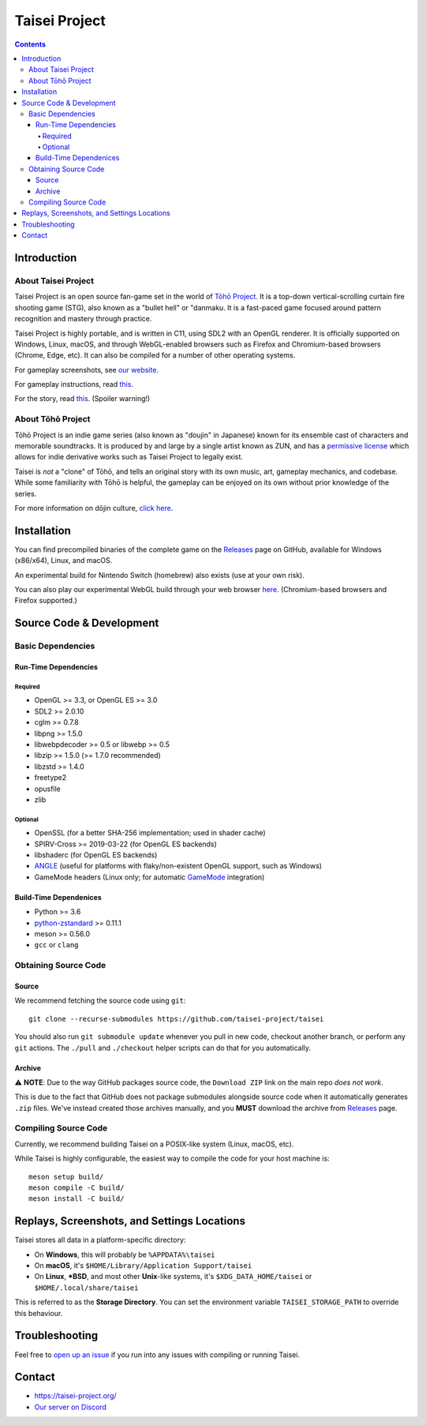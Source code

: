 Taisei Project
==============

.. image:: misc/icons/taisei.ico
   :width: 150
   :alt: Taisei Project icon

.. contents::

Introduction
------------

About Taisei Project
^^^^^^^^^^^^^^^^^^^^

Taisei Project is an open source fan-game set in the world of
`Tōhō Project <https://en.wikipedia.org/wiki/Touhou_Project>`__.
It is a top-down vertical-scrolling curtain fire shooting game (STG), also known
as a "bullet hell" or "danmaku. It is a fast-paced game focused around pattern
recognition and mastery through practice.

Taisei Project is highly portable, and is written in C11, using SDL2 with an
OpenGL renderer. It is officially supported on Windows, Linux, macOS, and
through WebGL-enabled browsers such as Firefox and Chromium-based browsers
(Chrome, Edge, etc). It can also be compiled for a number of other operating
systems.

For gameplay screenshots, see
`our website <https://taisei-project.org/media>`__.

For gameplay instructions, read `this <doc/GAME.rst>`__.

For the story, read `this <doc/STORY.txt>`__. (Spoiler warning!)

About Tōhō Project
^^^^^^^^^^^^^^^^^^

Tōhō Project is an indie game series (also known as "doujin" in Japanese)
known for its ensemble cast of characters and memorable soundtracks.
It is produced by and large by a single artist known as ZUN, and has a
`permissive license <https://en.touhouwiki.net/wiki/Touhou_Wiki:Copyrights#Copyright_status.2FTerms_of_Use_of_the_Touhou_Project>`__
which allows for indie derivative works such as Taisei Project to legally exist.

Taisei is *not* a "clone" of Tōhō, and tells an original story with its own
music, art, gameplay mechanics, and codebase. While some familiarity with Tōhō
is helpful, the gameplay can be enjoyed on its own without prior knowledge of
the series.

For more information on dōjin culture,
`click here <https://en.wikipedia.org/wiki/D%C5%8Djin>`__.

Installation
------------

You can find precompiled binaries of the complete game on the
`Releases <https://github.com/taisei-project/taisei/releases>`__ page on
GitHub, available for Windows (x86/x64), Linux, and macOS.

An experimental build for Nintendo Switch (homebrew) also exists (use at your
own risk).

You can also play our experimental WebGL build through your web browser
`here <https://play.taisei-project.org/>`__. (Chromium-based browsers and
Firefox supported.)

Source Code & Development
-------------------------

Basic Dependencies
^^^^^^^^^^^^^^^^^^

Run-Time Dependencies
_____________________

Required
********

-  OpenGL >= 3.3, or OpenGL ES >= 3.0
-  SDL2 >= 2.0.10
-  cglm >= 0.7.8
-  libpng >= 1.5.0
-  libwebpdecoder >= 0.5 or libwebp >= 0.5
-  libzip >= 1.5.0 (>= 1.7.0 recommended)
-  libzstd >= 1.4.0
-  freetype2
-  opusfile
-  zlib

Optional
********

-  OpenSSL (for a better SHA-256 implementation; used in shader cache)
-  SPIRV-Cross >= 2019-03-22 (for OpenGL ES backends)
-  libshaderc (for OpenGL ES backends)
-  `ANGLE <https://github.com/google/angle>`__ (useful for platforms with
   flaky/non-existent OpenGL support, such as Windows)
-  GameMode headers (Linux only; for automatic
   `GameMode <https://github.com/FeralInteractive/gamemode>`__ integration)

Build-Time Dependenices
_______________________

-  Python >= 3.6
-  `python-zstandard <https://github.com/indygreg/python-zstandard>`__ >= 0.11.1
-  meson >= 0.56.0
-  ``gcc`` or ``clang``

Obtaining Source Code
^^^^^^^^^^^^^^^^^^^^^

Source
______

We recommend fetching the source code using ``git``:

::

    git clone --recurse-submodules https://github.com/taisei-project/taisei

You should also run ``git submodule update`` whenever you pull in
new code, checkout another branch, or perform any ``git`` actions. The ``./pull``
and ``./checkout`` helper scripts can do that for you automatically.

Archive
_______

⚠️ **NOTE**: Due to the way GitHub packages source code, the ``Download ZIP``
link on the main repo *does not work*.

This is due to the fact that GitHub does not package submodules alongside source
code when it automatically generates ``.zip`` files. We've instead created those
archives manually, and you **MUST** download the archive from
`Releases <https://github.com/taisei-project/taisei/releases>`__ page.

Compiling Source Code
^^^^^^^^^^^^^^^^^^^^^

Currently, we recommend building Taisei on a POSIX-like system (Linux, macOS,
etc).

While Taisei is highly configurable, the easiest way to compile the code for
your host machine is:

::

    meson setup build/
    meson compile -C build/
    meson install -C build/

Replays, Screenshots, and Settings Locations
--------------------------------------------

Taisei stores all data in a platform-specific directory:

-  On **Windows**, this will probably be ``%APPDATA%\taisei``
-  On **macOS**, it's ``$HOME/Library/Application Support/taisei``
-  On **Linux**, **\*BSD**, and most other **Unix**-like systems, it's
   ``$XDG_DATA_HOME/taisei`` or ``$HOME/.local/share/taisei``

This is referred to as the **Storage Directory**. You can set the environment
variable ``TAISEI_STORAGE_PATH`` to override this behaviour.

Troubleshooting
---------------

Feel free to
`open up an issue <https://github.com/taisei-project/taisei/issues>`__ if you
run into any issues with compiling or running Taisei.

Contact
-------

-  https://taisei-project.org/

-  `Our server on Discord <https://discord.gg/JEHCMzW>`__
